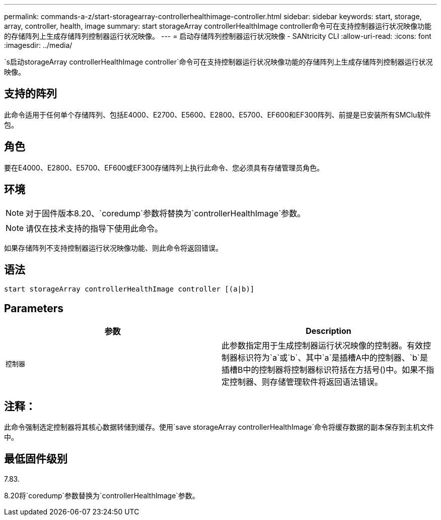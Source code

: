 ---
permalink: commands-a-z/start-storagearray-controllerhealthimage-controller.html 
sidebar: sidebar 
keywords: start, storage, array, controller, health, image 
summary: start storageArray controllerHealthImage controller命令可在支持控制器运行状况映像功能的存储阵列上生成存储阵列控制器运行状况映像。 
---
= 启动存储阵列控制器运行状况映像 - SANtricity CLI
:allow-uri-read: 
:icons: font
:imagesdir: ../media/


[role="lead"]
`s启动storageArray controllerHealthImage controller`命令可在支持控制器运行状况映像功能的存储阵列上生成存储阵列控制器运行状况映像。



== 支持的阵列

此命令适用于任何单个存储阵列、包括E4000、E2700、E5600、E2800、E5700、EF600和EF300阵列、前提是已安装所有SMClu软件包。



== 角色

要在E4000、E2800、E5700、EF600或EF300存储阵列上执行此命令、您必须具有存储管理员角色。



== 环境

[NOTE]
====
对于固件版本8.20、`coredump`参数将替换为`controllerHealthImage`参数。

====
[NOTE]
====
请仅在技术支持的指导下使用此命令。

====
如果存储阵列不支持控制器运行状况映像功能、则此命令将返回错误。



== 语法

[source, cli]
----
start storageArray controllerHealthImage controller [(a|b)]
----


== Parameters

[cols="2*"]
|===
| 参数 | Description 


 a| 
`控制器`
 a| 
此参数指定用于生成控制器运行状况映像的控制器。有效控制器标识符为`a`或`b`、其中`a`是插槽A中的控制器、`b`是插槽B中的控制器将控制器标识符括在方括号()中。如果不指定控制器、则存储管理软件将返回语法错误。

|===


== 注释：

此命令强制选定控制器将其核心数据转储到缓存。使用`save storageArray controllerHealthImage`命令将缓存数据的副本保存到主机文件中。



== 最低固件级别

7.83.

8.20将`coredump`参数替换为`controllerHealthImage`参数。
